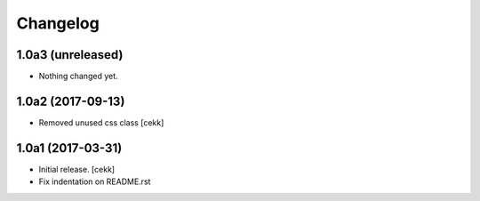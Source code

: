 Changelog
=========


1.0a3 (unreleased)
------------------

- Nothing changed yet.


1.0a2 (2017-09-13)
------------------

- Removed unused css class
  [cekk]


1.0a1 (2017-03-31)
------------------

- Initial release.
  [cekk]
  
- Fix indentation on README.rst
